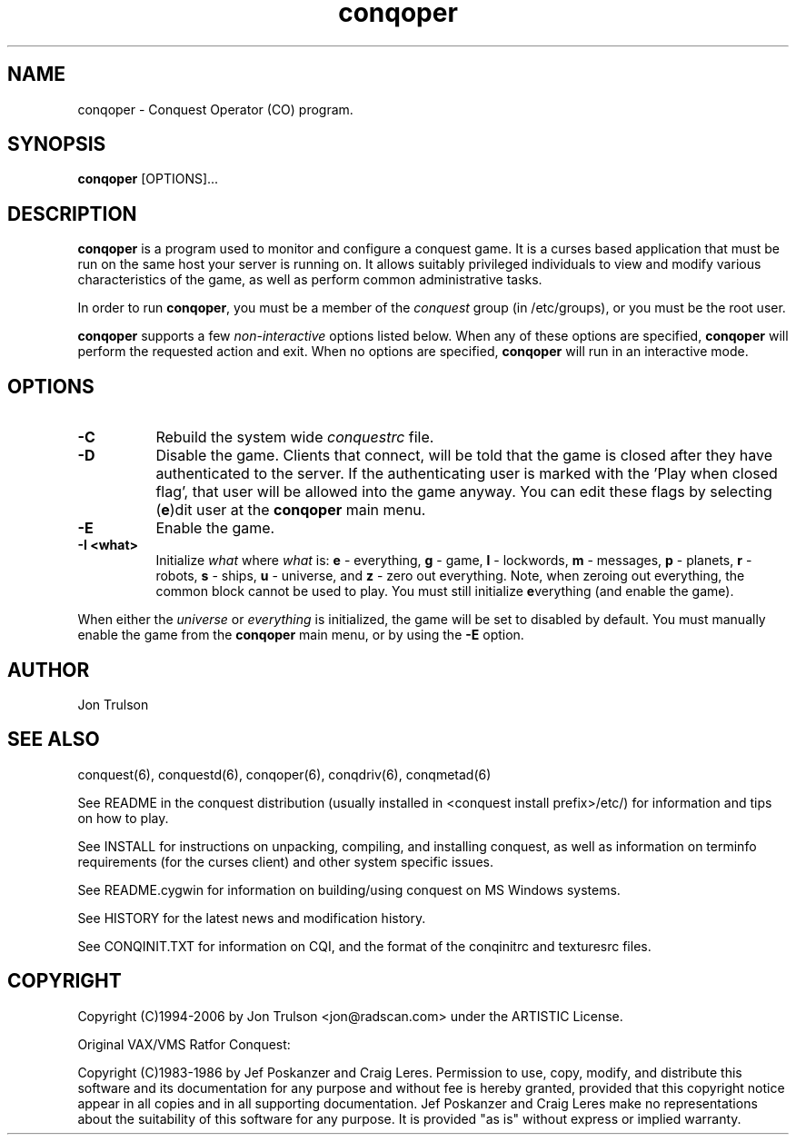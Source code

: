 .\" $Id$
.TH "conqoper" 6 "" ""
.SH NAME
conqoper \- Conquest Operator (CO) program.
.SH SYNOPSIS
.PP
\fBconqoper\fP [OPTIONS]...
.SH DESCRIPTION
.PP
\fBconqoper\fP is a program used to monitor and configure a conquest
game.  It is a curses based application that must be run on the same
host your server is running on.  It allows suitably privileged
individuals to view and modify various characteristics of the game, as
well as perform common administrative tasks.
.PP
In order to run \fBconqoper\fP, you must be a member of the
\fIconquest\fP group (in /etc/groups), or you must be the root user.
.PP
\fBconqoper\fP supports a few \fInon\-interactive\fP options listed
below.  When any of these options are specified, \fBconqoper\fP will
perform the requested action and exit.  When no options are specified,
\fBconqoper\fP will run in an interactive mode.
.SH "OPTIONS"
.PP
.TP 8
.B \-C
Rebuild the system wide \fIconquestrc\fP file.
.TP 8
.B \-D
Disable the game.  Clients that connect, will be told that the game is
closed after they have authenticated to the server.  If the
authenticating user is marked with the 'Play when closed flag', that
user will be allowed into the game anyway.  You can edit these flags
by selecting (\fBe\fP)dit user at the \fBconqoper\fP main menu.
.TP 8
.B \-E
Enable the game.
.TP 8
.B \-I <what> 
Initialize \fIwhat\fP where \fIwhat\fP is: \fBe\fP \- everything,
\fBg\fP \- game, \fBl\fP \- lockwords, \fBm\fP \- messages, \fBp\fP \-
planets, \fBr\fP \- robots, \fBs\fP \- ships, \fBu\fP \- universe, and
\fBz\fP \- zero out everything.  Note, when zeroing out everything,
the common block cannot be used to play.  You must still initialize
\fBe\fPverything (and enable the game).
.PP
When either the \fIuniverse\fP or \fIeverything\fP is initialized, the
game will be set to disabled by default.  You must manually enable the
game from the \fBconqoper\fP main menu, or by using the \fB\-E\fP option.
.SH "AUTHOR"
Jon Trulson
.SH "SEE ALSO"
.PP
conquest(6), conquestd(6), conqoper(6), conqdriv(6), conqmetad(6) 
.PP
See README in the conquest distribution (usually installed in
<conquest install prefix>/etc/) for information and tips on how to
play. 
.PP
See INSTALL for instructions on unpacking, compiling, and installing
conquest, as well as information on terminfo requirements (for the
curses client) and other system specific issues.
.PP
See README.cygwin for information on building/using conquest on MS
Windows systems. 
.PP
See HISTORY for the latest news and modification history.
.PP
See CONQINIT.TXT for information on CQI, and the format of the
conqinitrc and texturesrc files.
.SH "COPYRIGHT"
.PP
Copyright (C)1994-2006 by Jon Trulson <jon@radscan.com> under the
ARTISTIC License.
.PP
Original VAX/VMS Ratfor Conquest:
.PP
Copyright (C)1983-1986 by Jef Poskanzer and Craig Leres.  Permission to
use, copy, modify, and distribute this software and its documentation
for any purpose and without fee is hereby granted, provided that this
copyright notice appear in all copies and in all supporting
documentation. Jef Poskanzer and Craig Leres make no representations
about the suitability of this software for any purpose. It is provided
"as is" without express or implied warranty.
